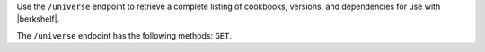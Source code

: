 .. The contents of this file are included in multiple topics.
.. This file should not be changed in a way that hinders its ability to appear in multiple documentation sets.

Use the ``/universe`` endpoint to retrieve a complete listing of cookbooks, versions, and dependencies for use with |berkshelf|.

The ``/universe`` endpoint has the following methods: ``GET``.
